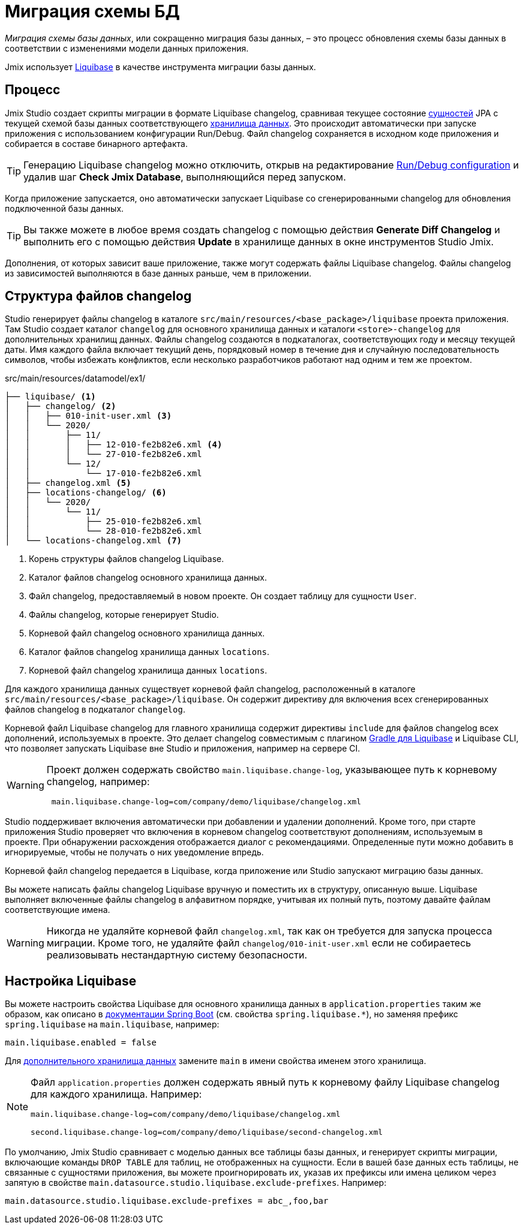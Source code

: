 = Миграция схемы БД

_Миграция схемы базы данных_, или сокращенно миграция базы данных, – это процесс обновления схемы базы данных в соответствии с изменениями модели данных приложения.

Jmix использует https://www.liquibase.org[Liquibase^] в качестве инструмента миграции базы данных.

[[workflow]]
== Процесс

Jmix Studio создает скрипты миграции в формате Liquibase changelog, сравнивая текущее состояние xref:entities.adoc[сущностей] JPA с текущей схемой базы данных соответствующего xref:data-stores.adoc[хранилища данных]. Это происходит автоматически при запуске приложения с использованием конфигурации Run/Debug. Файл changelog сохраняется в исходном коде приложения и собирается в составе бинарного артефакта.

TIP: Генерацию Liquibase changelog можно отключить, открыв на редактирование xref:studio:project.adoc#run-debug-configuration-settings[Run/Debug configuration] и удалив шаг *Check Jmix Database*, выполняющийся перед запуском.

Когда приложение запускается, оно автоматически запускает Liquibase со сгенерированными changelog для обновления подключенной базы данных.

TIP: Вы также можете в любое время создать changelog с помощью действия *Generate Diff Changelog* и выполнить его с помощью действия *Update* в хранилище данных в окне инструментов Studio Jmix.

Дополнения, от которых зависит ваше приложение, также могут содержать файлы Liquibase changelog. Файлы changelog из зависимостей выполняются в базе данных раньше, чем в приложении.

[[changelogs]]
== Структура файлов changelog

Studio генерирует файлы changelog в каталоге `src/main/resources/<base_package>/liquibase` проекта приложения. Там Studio создает каталог `changelog` для основного хранилища данных и каталоги `<store>-changelog` для дополнительных хранилищ данных. Файлы changelog создаются в подкаталогах, соответствующих году и месяцу текущей даты. Имя каждого файла включает текущий день, порядковый номер в течение дня и случайную последовательность символов, чтобы избежать конфликтов, если несколько разработчиков работают над одним и тем же проектом.

.src/main/resources/datamodel/ex1/
[source,text]
----
├── liquibase/ <1>
│   ├── changelog/ <2>
│   │   ├── 010-init-user.xml <3>
│   │   └── 2020/
│   │       ├── 11/
│   │       │   ├── 12-010-fe2b82e6.xml <4>
│   │       │   └── 27-010-fe2b82e6.xml
│   │       └── 12/
│   │           └── 17-010-fe2b82e6.xml
│   ├── changelog.xml <5>
│   ├── locations-changelog/ <6>
│   │   └── 2020/
│   │       └── 11/
│   │           ├── 25-010-fe2b82e6.xml
│   │           └── 28-010-fe2b82e6.xml
│   └── locations-changelog.xml <7>
----

<1> Корень структуры файлов changelog Liquibase.
<2> Каталог файлов changelog основного хранилища данных.
<3> Файл changelog, предоставляемый в новом проекте. Он создает таблицу для сущности `User`.
<4> Файлы changelog, которые генерирует Studio.
<5> Корневой файл changelog основного хранилища данных.
<6> Каталог файлов changelog хранилища данных `locations`.
<7> Корневой файл changelog хранилища данных `locations`.

Для каждого хранилища данных существует корневой файл changelog, расположенный в каталоге `src/main/resources/<base_package>/liquibase`. Он содержит директиву для включения всех сгенерированных файлов changelog в подкаталог `changelog`.

Корневой файл Liquibase changelog для главного хранилища содержит директивы `include` для файлов changelog всех дополнений, используемых в проекте. Это делает changelog совместимым с плагином https://github.com/liquibase/liquibase-gradle-plugin[Gradle для Liquibase^] и Liquibase CLI, что позволяет запускать Liquibase вне Studio и приложения, например на сервере CI.

[WARNING]
====
Проект должен содержать свойство `main.liquibase.change-log`, указывающее путь к корневому changelog, например:

[source,text]
----
 main.liquibase.change-log=com/company/demo/liquibase/changelog.xml
----
====

Studio поддерживает включения автоматически при добавлении и удалении дополнений. Кроме того, при старте приложения Studio проверяет что включения в корневом changelog соответствуют дополнениям, используемым в проекте. При обнаружении расхождения отображается диалог с рекомендациями. Определенные пути можно добавить в игнорируемые, чтобы не получать о них уведомление впредь.

Корневой файл changelog передается в Liquibase, когда приложение или Studio запускают миграцию базы данных.

Вы можете написать файлы changelog Liquibase вручную и поместить их в структуру, описанную выше. Liquibase выполняет включенные файлы changelog в алфавитном порядке, учитывая их полный путь, поэтому давайте файлам соответствующие имена.

WARNING: Никогда не удаляйте корневой файл `changelog.xml`, так как он требуется для запуска процесса миграции. Кроме того, не удаляйте файл `changelog/010-init-user.xml` если не собираетесь реализовывать нестандартную систему безопасности.

[[configuration]]
== Настройка Liquibase

Вы можете настроить свойства Liquibase для основного хранилища данных в `application.properties` таким же образом, как описано в https://docs.spring.io/spring-boot/docs/{spring-boot-version}/reference/html/application-properties.html#application-properties.data-migration[документации Spring Boot] (см. свойства `spring.liquibase.*`), но заменяя префикс `spring.liquibase` на `main.liquibase`, например:

[source,text]
----
main.liquibase.enabled = false
----
Для xref:data-stores.adoc#additional[дополнительного хранилища данных] замените `main` в имени свойства именем этого хранилища.

[NOTE]
====
Файл `application.properties` должен содержать явный путь к корневому файлу Liquibase changelog для каждого хранилища. Например:

[source,text]
----
main.liquibase.change-log=com/company/demo/liquibase/changelog.xml

second.liquibase.change-log=com/company/demo/liquibase/second-changelog.xml
----
====

По умолчанию, Jmix Studio сравнивает с моделью данных все таблицы базы данных, и генерирует скрипты миграции, включающие команды `DROP TABLE` для таблиц, не отображенных на сущности. Если в вашей базе данных есть таблицы, не связанные с сущностями приложения, вы можете проигнорировать их, указав их префиксы или имена целиком через запятую в свойстве `main.datasource.studio.liquibase.exclude-prefixes`. Например:
[source, properties]
----
main.datasource.studio.liquibase.exclude-prefixes = abc_,foo,bar
----